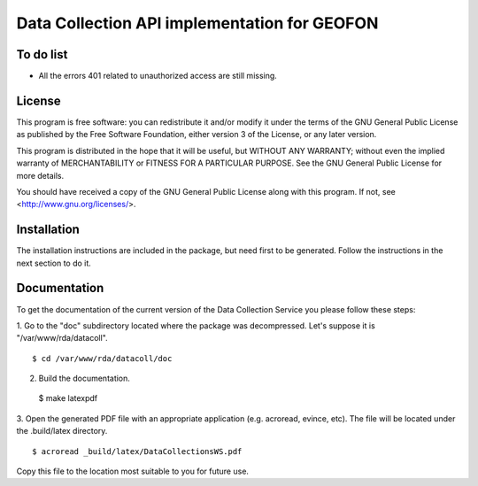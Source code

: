 Data Collection API implementation for GEOFON
---------------------------------------------

To do list
==========

* All the errors 401 related to unauthorized access are still missing.

License
=======
This program is free software: you can redistribute it and/or modify
it under the terms of the GNU General Public License as published by
the Free Software Foundation, either version 3 of the License, or
any later version.

This program is distributed in the hope that it will be useful,
but WITHOUT ANY WARRANTY; without even the implied warranty of
MERCHANTABILITY or FITNESS FOR A PARTICULAR PURPOSE.  See the
GNU General Public License for more details.

You should have received a copy of the GNU General Public License
along with this program.  If not, see <http://www.gnu.org/licenses/>.

Installation
============

The installation instructions are included in the package, but need first to be
generated. Follow the instructions in the next section to do it.

Documentation
=============

To get the documentation of the current version of the Data Collection Service
you please follow these steps:

1. Go to the "doc" subdirectory located where the package was decompressed.
Let's suppose it is "/var/www/rda/datacoll". ::

  $ cd /var/www/rda/datacoll/doc

2. Build the documentation. ::

  $ make latexpdf

3. Open the generated PDF file with an appropriate application (e.g. acroread,
evince, etc). The file will be located under the .build/latex directory. ::

  $ acroread _build/latex/DataCollectionsWS.pdf

Copy this file to the location most suitable to you for future use.

